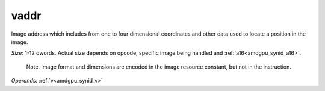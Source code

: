 ..
    **************************************************
    *                                                *
    *   Automatically generated file, do not edit!   *
    *                                                *
    **************************************************

.. _amdgpu_synid_gfx90a_vaddr_cc213c:

vaddr
=====

Image address which includes from one to four dimensional coordinates and other data used to locate a position in the image.

*Size:* 1-12 dwords. Actual size depends on opcode, specific image being handled and :ref:`a16<amdgpu_synid_a16>`.

    Note. Image format and dimensions are encoded in the image resource constant, but not in the instruction.

*Operands:* :ref:`v<amdgpu_synid_v>`
